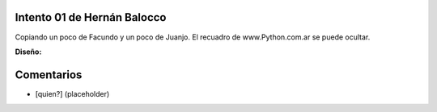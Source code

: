 
Intento 01 de Hernán Balocco
----------------------------

Copiando un poco de Facundo y un poco de Juanjo. El recuadro de www.Python.com.ar se puede ocultar.

.. image:: /images/RemerasV2/HernanBalocco1/HernanBalocco1.png

**Diseño:**



Comentarios
-----------

* [quien?] (placeholder)

